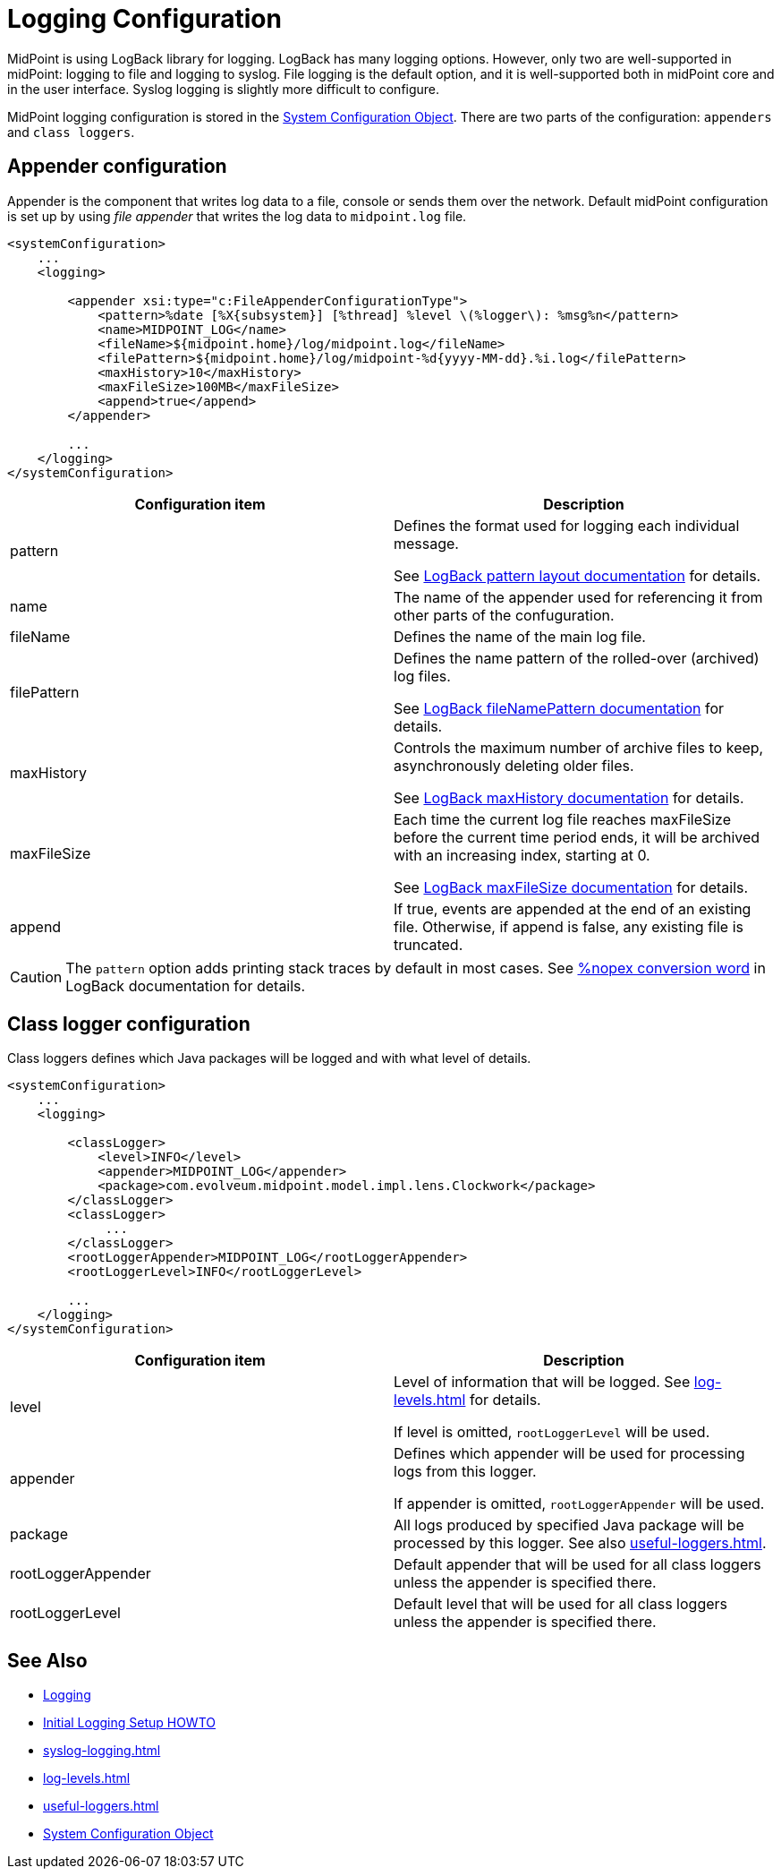 = Logging Configuration
:page-display-order: 10

MidPoint is using LogBack library for logging.
LogBack has many logging options.
However, only two are well-supported in midPoint: logging to file and logging to syslog.
File logging is the default option, and it is well-supported both in midPoint core and in the user interface.
Syslog logging is slightly more difficult to configure.



MidPoint logging configuration is stored in the xref:/midpoint/reference/concepts/system-configuration-object/[System Configuration Object].
There are two parts of the configuration: `appenders` and `class loggers`.

== Appender configuration
Appender is the component that writes log data to a file, console or sends them over the network.
Default midPoint configuration is set up by using _file appender_ that writes the log data to `midpoint.log` file.

[source, xml]
----
<systemConfiguration>
    ...
    <logging>

        <appender xsi:type="c:FileAppenderConfigurationType">
            <pattern>%date [%X{subsystem}] [%thread] %level \(%logger\): %msg%n</pattern>
            <name>MIDPOINT_LOG</name>
            <fileName>${midpoint.home}/log/midpoint.log</fileName>
            <filePattern>${midpoint.home}/log/midpoint-%d{yyyy-MM-dd}.%i.log</filePattern>
            <maxHistory>10</maxHistory>
            <maxFileSize>100MB</maxFileSize>
            <append>true</append>
        </appender>

        ...
    </logging>
</systemConfiguration>
----

|===
| Configuration item | Description

| pattern
| Defines the format used for logging each individual message.

See link:https://logback.qos.ch/manual/layouts.html#ClassicPatternLayout[LogBack pattern layout documentation] for details.

| name | The name of the appender used for referencing it from other parts of the confuguration.

| fileName
| Defines the name of the main log file.

| filePattern
| Defines the name pattern of the rolled-over (archived) log files.

See link:https://logback.qos.ch/manual/appenders.html#tbrpFileNamePattern[LogBack fileNamePattern documentation] for details.

| maxHistory
| Controls the maximum number of archive files to keep, asynchronously deleting older files.

See link:https://logback.qos.ch/manual/appenders.html#tbrpMaxHistory[LogBack maxHistory documentation] for details.

| maxFileSize
| Each time the current log file reaches maxFileSize before the current time period ends, it will be archived with an increasing index, starting at 0.

See link:https://logback.qos.ch/manual/appenders.html#tbrpFileNamePattern[LogBack maxFileSize documentation] for details.

| append
| If true, events are appended at the end of an existing file.
Otherwise, if append is false, any existing file is truncated.

|===

CAUTION: The `pattern` option adds printing stack traces by default in most cases.
See link:https://logback.qos.ch/manual/layouts.html#nopex[%nopex conversion word] in LogBack documentation for details.

== Class logger configuration

Class loggers defines which Java packages will be logged and with what level of details.

[source, xml]
----
<systemConfiguration>
    ...
    <logging>

        <classLogger>
            <level>INFO</level>
            <appender>MIDPOINT_LOG</appender>
            <package>com.evolveum.midpoint.model.impl.lens.Clockwork</package>
        </classLogger>
        <classLogger>
             ...
        </classLogger>
        <rootLoggerAppender>MIDPOINT_LOG</rootLoggerAppender>
        <rootLoggerLevel>INFO</rootLoggerLevel>

        ...
    </logging>
</systemConfiguration>
----

|===
| Configuration item | Description

| level
| Level of information that will be logged. See xref:log-levels.adoc[] for details.

If level is omitted, `rootLoggerLevel` will be used.

| appender
| Defines which appender will be used for processing logs from this logger.

If appender is omitted, `rootLoggerAppender` will be used.

| package
| All logs produced by specified Java package will be processed by this logger.
See also xref:useful-loggers.adoc[].

| rootLoggerAppender
| Default appender that will be used for all class loggers unless the appender is specified there.

| rootLoggerLevel
| Default level that will be used for all class loggers unless the appender is specified there.

|===


== See Also

* xref:/midpoint/reference/diag/logging/[Logging]

* xref:/midpoint/reference/diag/logging/initial-logging/[Initial Logging Setup HOWTO]

* xref:syslog-logging.adoc[]

* xref:log-levels.adoc[]

* xref:useful-loggers.adoc[]

* xref:/midpoint/reference/concepts/system-configuration-object.adoc[System Configuration Object]

